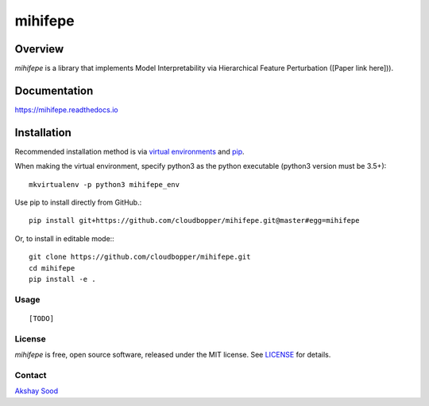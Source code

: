 ========
mihifepe
========

.. image:: https://img.shields.io/pypi/v/mihifepe.svg
        :target: https://pypi.python.org/pypi/mihifepe
        :alt: Release status

.. image:: https://img.shields.io/travis/cloudbopper/mihifepe.svg
        :target: https://travis-ci.org/cloudbopper/mihifepe
        :alt: Build status

.. image:: https://readthedocs.org/projects/mihifepe/badge/?version=latest
        :target: https://mihifepe.readthedocs.io/en/latest/?badge=latest
        :alt: Documentation Status

.. image:: https://pyup.io/repos/github/cloudbopper/mihifepe/shield.svg
        :target: https://pyup.io/repos/github/cloudbopper/mihifepe/
        :alt: Updates


--------
Overview
--------

`mihifepe` is a library that implements Model Interpretability via Hierarchical Feature Perturbation ([Paper link here])).

-------------
Documentation
-------------

https://mihifepe.readthedocs.io

------------
Installation
------------

Recommended installation method is via `virtual environments`_ and pip_.

When making the virtual environment, specify python3 as the python executable (python3 version must be 3.5+)::

    mkvirtualenv -p python3 mihifepe_env

Use pip to install directly from GitHub.::

    pip install git+https://github.com/cloudbopper/mihifepe.git@master#egg=mihifepe

Or, to install in editable mode:::

    git clone https://github.com/cloudbopper/mihifepe.git
    cd mihifepe
    pip install -e .

.. _pip: https://pip.pypa.io/
.. _virtual environments: https://python-guide-cn.readthedocs.io/en/latest/dev/virtualenvs.html

Usage
-----

::

    [TODO]

License
-------

`mihifepe` is free, open source software, released under the MIT license. See LICENSE_ for details.

.. _LICENSE: https://github.com/cloudbopper/mihifepe/blob/master/LICENSE

Contact
-------

`Akshay Sood`_

.. _Akshay Sood: https://github.com/cloudbopper
